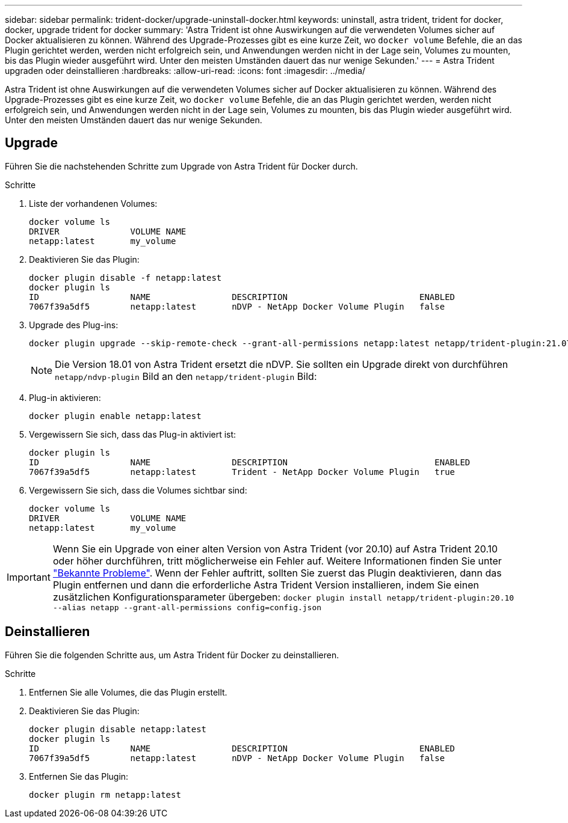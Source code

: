 ---
sidebar: sidebar 
permalink: trident-docker/upgrade-uninstall-docker.html 
keywords: uninstall, astra trident, trident for docker, docker, upgrade trident for docker 
summary: 'Astra Trident ist ohne Auswirkungen auf die verwendeten Volumes sicher auf Docker aktualisieren zu können. Während des Upgrade-Prozesses gibt es eine kurze Zeit, wo `docker volume` Befehle, die an das Plugin gerichtet werden, werden nicht erfolgreich sein, und Anwendungen werden nicht in der Lage sein, Volumes zu mounten, bis das Plugin wieder ausgeführt wird. Unter den meisten Umständen dauert das nur wenige Sekunden.' 
---
= Astra Trident upgraden oder deinstallieren
:hardbreaks:
:allow-uri-read: 
:icons: font
:imagesdir: ../media/


[role="lead"]
Astra Trident ist ohne Auswirkungen auf die verwendeten Volumes sicher auf Docker aktualisieren zu können. Während des Upgrade-Prozesses gibt es eine kurze Zeit, wo `docker volume` Befehle, die an das Plugin gerichtet werden, werden nicht erfolgreich sein, und Anwendungen werden nicht in der Lage sein, Volumes zu mounten, bis das Plugin wieder ausgeführt wird. Unter den meisten Umständen dauert das nur wenige Sekunden.



== Upgrade

Führen Sie die nachstehenden Schritte zum Upgrade von Astra Trident für Docker durch.

.Schritte
. Liste der vorhandenen Volumes:
+
[listing]
----
docker volume ls
DRIVER              VOLUME NAME
netapp:latest       my_volume
----
. Deaktivieren Sie das Plugin:
+
[listing]
----
docker plugin disable -f netapp:latest
docker plugin ls
ID                  NAME                DESCRIPTION                          ENABLED
7067f39a5df5        netapp:latest       nDVP - NetApp Docker Volume Plugin   false
----
. Upgrade des Plug-ins:
+
[listing]
----
docker plugin upgrade --skip-remote-check --grant-all-permissions netapp:latest netapp/trident-plugin:21.07
----
+

NOTE: Die Version 18.01 von Astra Trident ersetzt die nDVP. Sie sollten ein Upgrade direkt von durchführen `netapp/ndvp-plugin` Bild an den `netapp/trident-plugin` Bild:

. Plug-in aktivieren:
+
[listing]
----
docker plugin enable netapp:latest
----
. Vergewissern Sie sich, dass das Plug-in aktiviert ist:
+
[listing]
----
docker plugin ls
ID                  NAME                DESCRIPTION                             ENABLED
7067f39a5df5        netapp:latest       Trident - NetApp Docker Volume Plugin   true
----
. Vergewissern Sie sich, dass die Volumes sichtbar sind:
+
[listing]
----
docker volume ls
DRIVER              VOLUME NAME
netapp:latest       my_volume
----



IMPORTANT: Wenn Sie ein Upgrade von einer alten Version von Astra Trident (vor 20.10) auf Astra Trident 20.10 oder höher durchführen, tritt möglicherweise ein Fehler auf. Weitere Informationen finden Sie unter link:known-issues-docker.html["Bekannte Probleme"^]. Wenn der Fehler auftritt, sollten Sie zuerst das Plugin deaktivieren, dann das Plugin entfernen und dann die erforderliche Astra Trident Version installieren, indem Sie einen zusätzlichen Konfigurationsparameter übergeben: `docker plugin install netapp/trident-plugin:20.10 --alias netapp --grant-all-permissions config=config.json`



== Deinstallieren

Führen Sie die folgenden Schritte aus, um Astra Trident für Docker zu deinstallieren.

.Schritte
. Entfernen Sie alle Volumes, die das Plugin erstellt.
. Deaktivieren Sie das Plugin:
+
[listing]
----
docker plugin disable netapp:latest
docker plugin ls
ID                  NAME                DESCRIPTION                          ENABLED
7067f39a5df5        netapp:latest       nDVP - NetApp Docker Volume Plugin   false
----
. Entfernen Sie das Plugin:
+
[listing]
----
docker plugin rm netapp:latest
----

